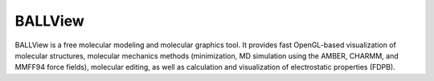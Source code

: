 BALLView
========

BALLView is a free molecular modeling and molecular graphics tool.
It provides fast OpenGL-based visualization of molecular structures,
molecular mechanics methods (minimization, MD simulation using the AMBER, CHARMM,
and MMFF94 force fields), molecular editing, as well as calculation and visualization
of electrostatic properties (FDPB).
